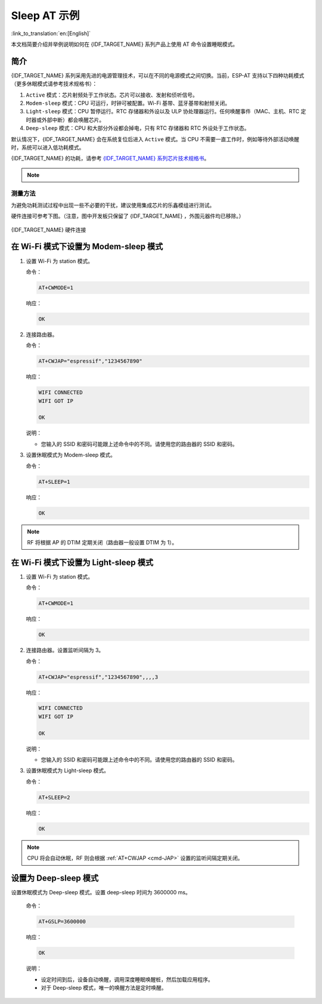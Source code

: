 Sleep AT 示例
==================================

:link_to_translation:`en:[English]`

本文档简要介绍并举例说明如何在 {IDF_TARGET_NAME} 系列产品上使用 AT 命令设置睡眠模式。

.. list::

  - :ref:`at-slp-example-intro`
  - :ref:`at-slp-example-wifi-modem-sleep`
  - :ref:`at-slp-example-wifi-light-sleep`
  :not esp32s2: - :ref:`at-slp-example-ble-adv-light-sleep`
  :not esp32s2: - :ref:`at-slp-example-ble-conn-light-sleep`
  - :ref:`at-slp-example-deep-sleep`

.. _at-slp-example-intro:

简介
----

{IDF_TARGET_NAME} 系列采用先进的电源管理技术，可以在不同的电源模式之间切换。当前，ESP-AT 支持以下四种功耗模式（更多休眠模式请参考技术规格书）：

1. ``Active`` 模式：芯片射频处于工作状态。芯片可以接收、发射和侦听信号。
2. ``Modem-sleep`` 模式：CPU 可运行，时钟可被配置。Wi-Fi 基带、蓝牙基带和射频关闭。
3. ``Light-sleep`` 模式：CPU 暂停运行。RTC 存储器和外设以及 ULP 协处理器运行。任何唤醒事件（MAC、主机、RTC 定时器或外部中断）都会唤醒芯片。
4. ``Deep-sleep`` 模式：CPU 和大部分外设都会掉电，只有 RTC 存储器和 RTC 外设处于工作状态。

默认情况下，{IDF_TARGET_NAME} 会在系统复位后进入 ``Active`` 模式。当 CPU 不需要一直工作时，例如等待外部活动唤醒时，系统可以进入低功耗模式。

{IDF_TARGET_NAME} 的功耗，请参考 `{IDF_TARGET_NAME} 系列芯片技术规格书 <{IDF_TARGET_DATASHEET_CN_URL}>`__。

.. note::

  .. list::

    - 将分别描述在 Wi-Fi 模式和蓝牙模式下将 {IDF_TARGET_NAME} 设置为睡眠模式。
    - 在单 Wi-Fi 模式下，只有 ``station`` 模式支持 ``Modem-sleep`` 模式和 ``Light-sleep`` 模式。
    - 对于蓝牙模式下的 ``Light-sleep`` 模式，请确保外部存在 32 KHz 晶振。如果外部不存在 32 KHz 晶振，ESP-AT 将工作在 Modem-sleep 模式。

测量方法
^^^^^^^^^^^^^^^^^^^^

为避免功耗测试过程中出现一些不必要的干扰，建议使用集成芯片的乐鑫模组进行测试。

硬件连接可参考下图。（注意，图中开发板只保留了 {IDF_TARGET_NAME} ，外围元器件均已移除。）

.. figure:: ../../_static/at_command_examples/esp-power-consumption-hardware-connection.png
    :align: center
    :alt: {IDF_TARGET_NAME} 硬件连接

    {IDF_TARGET_NAME} 硬件连接

.. _at-slp-example-wifi-modem-sleep:

在 Wi-Fi 模式下设置为 Modem-sleep 模式
-----------------------------------------

#. 设置 Wi-Fi 为 station 模式。

   命令：

   .. code-block:: none

     AT+CWMODE=1

   响应：

   .. code-block:: none

     OK

#. 连接路由器。

   命令：

   .. code-block:: none

     AT+CWJAP="espressif","1234567890"

   响应：

   .. code-block:: none

     WIFI CONNECTED
     WIFI GOT IP

     OK

   说明：

   - 您输入的 SSID 和密码可能跟上述命令中的不同。请使用您的路由器的 SSID 和密码。

#. 设置休眠模式为 Modem-sleep 模式。

   命令：

   .. code-block:: none

     AT+SLEEP=1

   响应：

   .. code-block:: none

     OK

.. note::

  RF 将根据 AP 的 DTIM 定期关闭（路由器一般设置 DTIM 为 1）。

.. _at-slp-example-wifi-light-sleep:

在 Wi-Fi 模式下设置为 Light-sleep 模式
-----------------------------------------

#. 设置 Wi-Fi 为 station 模式。

   命令：

   .. code-block:: none

     AT+CWMODE=1

   响应：

   .. code-block:: none

     OK

#. 连接路由器。设置监听间隔为 3。

   命令：

   .. code-block:: none

     AT+CWJAP="espressif","1234567890",,,,3

   响应：

   .. code-block:: none

     WIFI CONNECTED
     WIFI GOT IP

     OK

   说明：

   - 您输入的 SSID 和密码可能跟上述命令中的不同。请使用您的路由器的 SSID 和密码。

#. 设置休眠模式为 Light-sleep 模式。

   命令：

   .. code-block:: none

     AT+SLEEP=2

   响应：

   .. code-block:: none

     OK

.. note::

  CPU 将会自动休眠，RF 则会根据 :ref:`AT+CWJAP <cmd-JAP>` 设置的监听间隔定期关闭。

.. only:: not esp32s2

  .. _at-slp-example-ble-adv-light-sleep:

  在蓝牙广播态下设置为 Light-sleep 模式
  -------------------------------------------------------

  1. 初始化为角色为蓝牙服务端。

    命令：

    .. code-block:: none

      AT+BLEINIT=2

    响应：

    .. code-block:: none

      OK

  2. 设置蓝牙广播参数。设置蓝牙广播间隔为 1 s。

    命令：

    .. code-block:: none

      AT+BLEADVPARAM=1600,1600,0,0,7,0,0,"00:00:00:00:00:00"

    响应：

    .. code-block:: none

      OK

  3. 开始广播。

    命令：

    .. code-block:: none

      AT+BLEADVSTART

    响应：

    .. code-block:: none

      OK

  4. 禁用 Wi-Fi。

    命令：

    .. code-block:: none

      AT+CWINIT=0

    响应：

    .. code-block:: none

      OK

  5. 设置休眠模式为 Light-sleep 模式。

    命令：

    .. code-block:: none

      AT+SLEEP=2

    响应：

    .. code-block:: none

      OK

  .. _at-slp-example-ble-conn-light-sleep:

  在蓝牙连接态下设置为 Light-sleep 模式
  -----------------------------------------------------

  1. 初始化为角色为蓝牙服务端。

    命令：

    .. code-block:: none

      AT+BLEINIT=2

    响应：

    .. code-block:: none

      OK

  2. 开始广播。

    命令：

    .. code-block:: none

      AT+BLEADVSTART

    响应：

    .. code-block:: none

      OK

  3. 等待连接。

    如果连接建立成功，则 AT 将会提示：

    .. code-block:: none

      +BLECONN:0,"47:3f:86:dc:e4:7d"
      +BLECONNPARAM:0,0,0,6,0,500
      +BLECONNPARAM:0,0,0,24,0,500

      OK

    说明：

    - 在这个示例中，蓝牙客户端的地址为 47:3f:86:dc:e4:7d。
    - 对于提示信息（+BLECONN and +BLECONNPARAM），请参考 :ref:`AT+BLECONN <cmd-BCONN>` 和 :ref:`AT+BLECONNPARAM <cmd-BCONNP>` 获取更多信息。

  4. 更新蓝牙连接参数。设置蓝牙连接间隔为 1 s。

    命令：

    .. code-block:: none

      AT+BLECONNPARAM=0,800,800,0,500

    响应：

    .. code-block:: none

      OK

    如果连接参数更新成功，则 AT 将会提示：

    .. code-block:: none

        +BLECONNPARAM:0,800,800,800,0,500

    说明：

    - 对于提示信息（+BLECONNPARAM），请参考 :ref:`AT+BLECONNPARAM <cmd-BCONNP>` 获取更多信息。

  5. 禁用 Wi-Fi。

    命令：

    .. code-block:: none

      AT+CWINIT=0

    响应：

    .. code-block:: none

      OK

  6. 设置休眠模式为 Light-sleep 模式。

    命令：

    .. code-block:: none

      AT+SLEEP=2

    响应：

    .. code-block:: none

      OK

  .. _at-slp-example-deep-sleep:

.. only:: esp32s2

  .. _at-slp-example-deep-sleep:

设置为 Deep-sleep 模式
-----------------------

设置休眠模式为 Deep-sleep 模式。设置 deep-sleep 时间为 3600000 ms。

   命令：

   .. code-block:: none

     AT+GSLP=3600000

   响应：

   .. code-block:: none

     OK

   说明：

   - 设定时间到后，设备自动唤醒，调用深度睡眠唤醒桩，然后加载应用程序。
   - 对于 Deep-sleep 模式，唯一的唤醒方法是定时唤醒。
